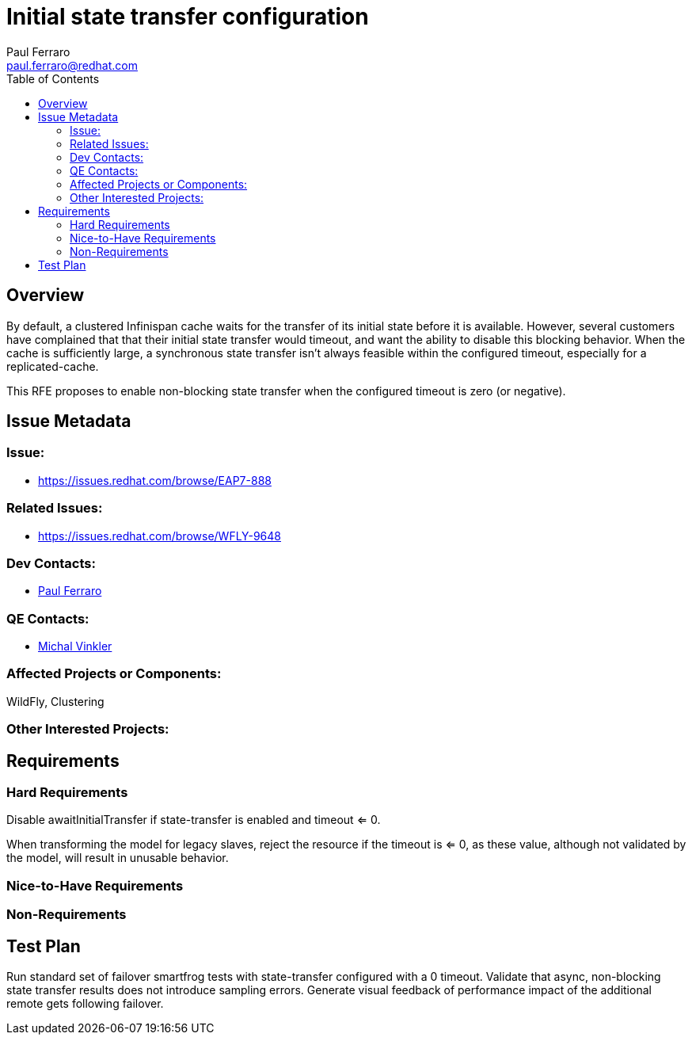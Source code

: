 = Initial state transfer configuration
:author:            Paul Ferraro
:email:             paul.ferraro@redhat.com
:toc:               left
:icons:             font
:keywords:          clustering,infinispan,state-transfer
:idprefix:
:idseparator:       -
:issue-base-url:    https://issues.redhat.com/browse

== Overview

By default, a clustered Infinispan cache waits for the transfer of its initial state before it is available.
However, several customers have complained that that their initial state transfer would timeout, and want the ability to disable this blocking behavior.
When the cache is sufficiently large, a synchronous state transfer isn't always feasible within the configured timeout, especially for a replicated-cache.

This RFE proposes to enable non-blocking state transfer when the configured timeout is zero (or negative).

== Issue Metadata

=== Issue:

* {issue-base-url}/EAP7-888

=== Related Issues:

* {issue-base-url}/WFLY-9648

=== Dev Contacts:

* mailto:{email}[{author}]

=== QE Contacts:

* mailto:mvinkler@redhat.com[Michal Vinkler]

=== Affected Projects or Components:

WildFly, Clustering

=== Other Interested Projects:

== Requirements

=== Hard Requirements

Disable awaitInitialTransfer if state-transfer is enabled and timeout <= 0.

When transforming the model for legacy slaves, reject the resource if the timeout is <= 0, as these value, although not validated by the model, will result in unusable behavior.

=== Nice-to-Have Requirements

=== Non-Requirements

== Test Plan

Run standard set of failover smartfrog tests with state-transfer configured with a 0 timeout.
Validate that async, non-blocking state transfer results does not introduce sampling errors.
Generate visual feedback of performance impact of the additional remote gets following failover.
